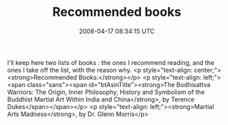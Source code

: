 #+TITLE: Recommended books
#+DATE: 2008-04-17 08:34:15 UTC
#+PUBLISHDATE: 2008-04-24
#+DRAFT: t
#+TAGS: untagged
#+DESCRIPTION: I'll keep here two lists of books : the o

I'll keep here two lists of books : the ones I recommend reading, and the ones I take off the list, with the reason why.
<p style="text-align: center;"><strong>Recommended Books:</strong></p>
<p style="text-align: left;"><span class="sans"><span id="btAsinTitle"><strong>The Bodhisattva Warriors: The Origin, Inner Philosophy, History and Symbolism of the Buddhist Martial Art Within India and China</strong>, by Terence Dukes</span></span></p>
<p style="text-align: left;"><strong>Martial Arts Madness</strong>, by Dr. Glenn Morris</p>